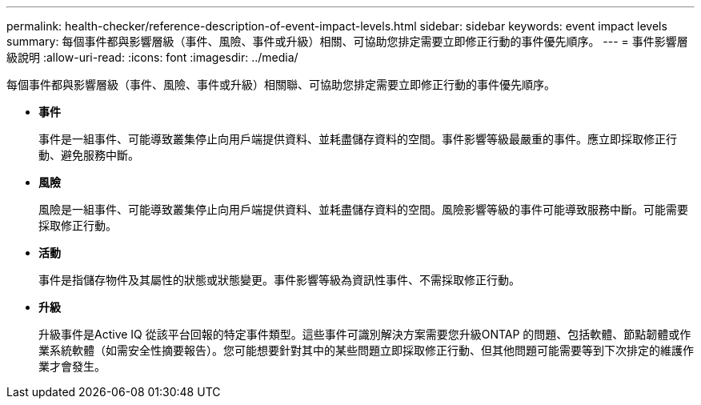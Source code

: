 ---
permalink: health-checker/reference-description-of-event-impact-levels.html 
sidebar: sidebar 
keywords: event impact levels 
summary: 每個事件都與影響層級（事件、風險、事件或升級）相關、可協助您排定需要立即修正行動的事件優先順序。 
---
= 事件影響層級說明
:allow-uri-read: 
:icons: font
:imagesdir: ../media/


[role="lead"]
每個事件都與影響層級（事件、風險、事件或升級）相關聯、可協助您排定需要立即修正行動的事件優先順序。

* *事件*
+
事件是一組事件、可能導致叢集停止向用戶端提供資料、並耗盡儲存資料的空間。事件影響等級最嚴重的事件。應立即採取修正行動、避免服務中斷。

* *風險*
+
風險是一組事件、可能導致叢集停止向用戶端提供資料、並耗盡儲存資料的空間。風險影響等級的事件可能導致服務中斷。可能需要採取修正行動。

* *活動*
+
事件是指儲存物件及其屬性的狀態或狀態變更。事件影響等級為資訊性事件、不需採取修正行動。

* *升級*
+
升級事件是Active IQ 從該平台回報的特定事件類型。這些事件可識別解決方案需要您升級ONTAP 的問題、包括軟體、節點韌體或作業系統軟體（如需安全性摘要報告）。您可能想要針對其中的某些問題立即採取修正行動、但其他問題可能需要等到下次排定的維護作業才會發生。


